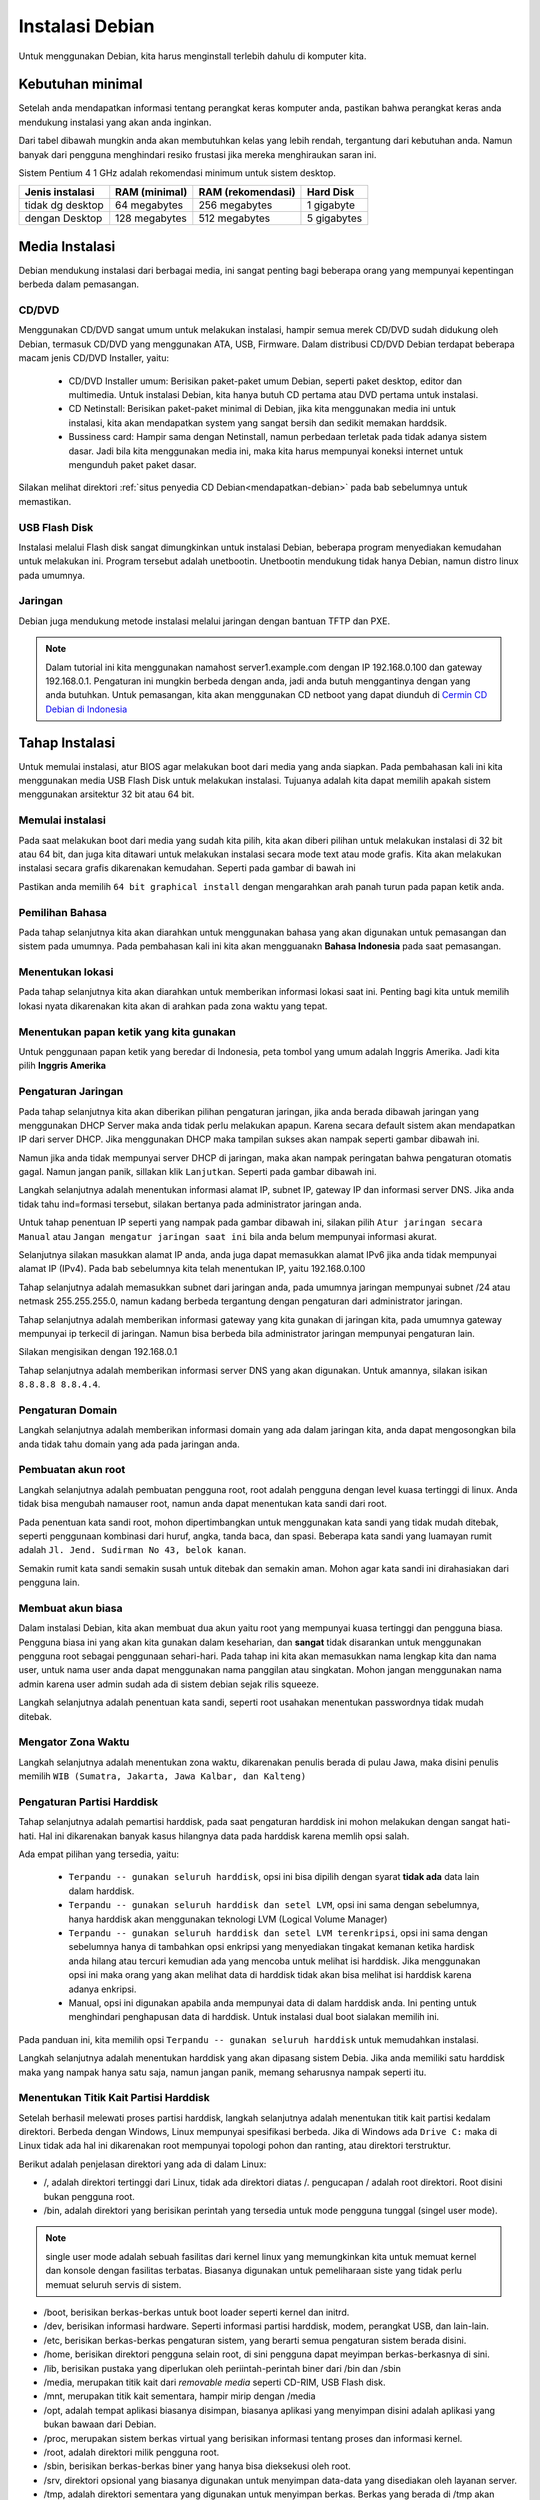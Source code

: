 ================
Instalasi Debian 
================

Untuk menggunakan Debian, kita harus menginstall terlebih dahulu di
komputer kita.


Kebutuhan minimal
--------------------

Setelah anda mendapatkan informasi tentang perangkat keras komputer anda,
pastikan bahwa perangkat keras anda mendukung instalasi yang akan anda
inginkan.

Dari tabel dibawah mungkin anda akan membutuhkan kelas yang lebih rendah,
tergantung dari kebutuhan anda. Namun banyak dari pengguna menghindari resiko frustasi
jika mereka menghiraukan saran ini.

Sistem Pentium 4 1 GHz adalah rekomendasi minimum untuk sistem desktop.

+-----------------+---------------+-------------------+------------+
| Jenis instalasi | RAM (minimal) | RAM (rekomendasi) | Hard Disk  |
+=================+===============+===================+============+
| tidak dg desktop| 64 megabytes  | 256 megabytes     | 1 gigabyte |
+-----------------+---------------+-------------------+------------+
| dengan Desktop  | 128 megabytes | 512 megabytes     | 5 gigabytes|
+-----------------+---------------+-------------------+------------+

Media Instalasi
---------------

Debian mendukung instalasi dari berbagai media, ini sangat penting bagi
beberapa orang yang mempunyai kepentingan berbeda dalam pemasangan.

CD/DVD
~~~~~~

Menggunakan CD/DVD sangat umum untuk melakukan instalasi, hampir semua merek
CD/DVD sudah didukung oleh Debian, termasuk CD/DVD yang menggunakan ATA,
USB, Firmware. Dalam distribusi CD/DVD Debian terdapat
beberapa macam jenis CD/DVD Installer, yaitu:

 - CD/DVD Installer umum: Berisikan paket-paket umum Debian, seperti paket
   desktop, editor dan multimedia. Untuk instalasi Debian, kita hanya butuh
   CD pertama atau DVD pertama untuk instalasi.
 - CD Netinstall: Berisikan paket-paket minimal di Debian, jika kita
   menggunakan media ini untuk instalasi, kita akan mendapatkan system yang
   sangat bersih dan sedikit memakan harddsik.
 - Bussiness card: Hampir sama dengan Netinstall, namun perbedaan terletak
   pada tidak adanya sistem dasar. Jadi bila kita menggunakan media ini,
   maka kita harus mempunyai koneksi internet untuk mengunduh paket paket
   dasar.

Silakan melihat direktori :ref:`situs penyedia CD
Debian<mendapatkan-debian>` pada bab sebelumnya untuk memastikan.

USB Flash Disk
~~~~~~~~~~~~~~

Instalasi melalui Flash disk sangat dimungkinkan untuk instalasi Debian,
beberapa program menyediakan kemudahan untuk melakukan ini. Program tersebut
adalah unetbootin. Unetbootin mendukung tidak hanya Debian, namun distro
linux pada umumnya.

Jaringan
~~~~~~~~

Debian juga mendukung metode instalasi melalui jaringan dengan bantuan TFTP
dan PXE. 

.. note::
    Dalam tutorial ini kita menggunakan namahost server1.example.com dengan 
    IP 192.168.0.100 dan gateway 192.168.0.1. Pengaturan ini mungkin 
    berbeda dengan anda, jadi anda butuh menggantinya dengan yang anda 
    butuhkan. Untuk pemasangan, kita akan menggunakan CD netboot yang dapat 
    diunduh di `Cermin CD Debian
    di Indonesia <http://kartolo.sby.datautama.net.id/debian-cd/current/multi-arch/iso-cd/debian-6.0.6-amd64-i386-netinst.iso>`_

Tahap Instalasi
---------------

Untuk memulai instalasi, atur BIOS agar melakukan boot dari media yang anda
siapkan. Pada pembahasan kali ini kita menggunakan media USB Flash Disk 
untuk melakukan instalasi. Tujuanya adalah kita dapat memilih apakah sistem
menggunakan arsitektur 32 bit atau 64 bit.


Memulai instalasi
~~~~~~~~~~~~~~~~~

Pada saat melakukan boot dari media yang sudah kita pilih, kita akan diberi
pilihan untuk melakukan instalasi di 32 bit atau 64 bit, dan juga kita
ditawari untuk melakukan instalasi secara mode text atau mode grafis. Kita
akan melakukan instalasi secara grafis dikarenakan kemudahan. Seperti pada
gambar di bawah ini

.. image:: images/install/grafis1.png

Pastikan anda memilih ``64 bit graphical install`` dengan mengarahkan arah
panah turun pada papan ketik anda.

Pemilihan Bahasa
~~~~~~~~~~~~~~~~

Pada tahap selanjutnya kita akan diarahkan untuk menggunakan bahasa yang
akan digunakan untuk pemasangan dan sistem pada umumnya. Pada pembahasan
kali ini kita akan mengguanakn **Bahasa Indonesia** pada saat pemasangan.

.. image:: images/install/grafis2.png

Menentukan lokasi
~~~~~~~~~~~~~~~~~

Pada tahap selanjutnya kita akan diarahkan untuk memberikan informasi
lokasi saat ini. Penting bagi kita untuk memilih lokasi nyata dikarenakan
kita akan di arahkan pada zona waktu yang tepat.

.. image:: images/install/grafis3.png

Menentukan papan ketik yang kita gunakan
~~~~~~~~~~~~~~~~~~~~~~~~~~~~~~~~~~~~~~~~

Untuk penggunaan papan ketik yang beredar di Indonesia, peta tombol yang
umum adalah Inggris Amerika. Jadi kita pilih **Inggris Amerika**

.. image:: images/install/grafis4.png
..    :width: 550px
..    :height: 413px

Pengaturan Jaringan
~~~~~~~~~~~~~~~~~~~

Pada tahap selanjutnya kita akan diberikan pilihan pengaturan jaringan,
jika anda berada dibawah jaringan yang menggunakan DHCP Server maka anda
tidak perlu melakukan apapun. Karena secara default sistem akan mendapatkan
IP dari server DHCP. Jika menggunakan DHCP maka tampilan sukses akan nampak 
seperti gambar dibawah ini.

.. image:: images/install/grafis5.png
..    :width: 550px
..    :height: 413px

Namun jika anda tidak mempunyai server DHCP di jaringan, maka akan nampak
peringatan bahwa pengaturan otomatis gagal. Namun jangan panik, sillakan
klik ``Lanjutkan``. Seperti pada gambar dibawah ini.


.. image:: images/install/grafis5-1.png

Langkah selanjutnya adalah menentukan informasi alamat IP, subnet IP, gateway IP dan informasi server DNS. Jika anda tidak tahu ind=formasi tersebut, silakan
bertanya pada administrator jaringan anda.

Untuk tahap penentuan IP seperti yang nampak pada gambar dibawah ini, silakan
pilih ``Atur jaringan secara Manual`` atau ``Jangan mengatur jaringan saat ini``
bila anda belum mempunyai informasi akurat.


.. image:: images/install/grafis5-2.png

Selanjutnya silakan masukkan alamat IP anda, anda juga dapat memasukkan alamat 
IPv6 jika anda tidak mempunyai alamat IP (IPv4). Pada bab sebelumnya kita telah
menentukan IP, yaitu 192.168.0.100

.. image:: images/install/grafis5-3.png

Tahap selanjutnya adalah memasukkan subnet dari jaringan anda, pada umumnya
jaringan mempunyai subnet /24 atau netmask 255.255.255.0, namun kadang berbeda
tergantung dengan pengaturan dari administrator jaringan.

.. image:: images/install/grafis5-4.png

Tahap selanjutnya adalah memberikan informasi gateway yang kita gunakan di
jaringan kita, pada umumnya gateway mempunyai ip terkecil di jaringan. Namun
bisa berbeda bila administrator jaringan mempunyai pengaturan lain.

Silakan mengisikan dengan 192.168.0.1

.. image:: images/install/grafis5-5.png

Tahap selanjutnya adalah memberikan informasi server DNS yang akan digunakan.
Untuk amannya, silakan isikan ``8.8.8.8 8.8.4.4``.

.. image:: images/install/grafis5-5.png

Pengaturan Domain
~~~~~~~~~~~~~~~~~

Langkah selanjutnya adalah memberikan informasi domain yang ada dalam jaringan
kita, anda dapat mengosongkan bila anda tidak tahu domain yang ada pada jaringan
anda.

.. image:: images/install/grafis6.png

Pembuatan akun root
~~~~~~~~~~~~~~~~~~~

Langkah selanjutnya adalah pembuatan pengguna root, root adalah pengguna dengan
level kuasa tertinggi di linux. Anda tidak bisa mengubah namauser root, namun
anda dapat menentukan kata sandi dari root.

Pada penentuan kata sandi root, mohon dipertimbangkan untuk menggunakan kata
sandi yang tidak mudah ditebak, seperti penggunaan kombinasi dari huruf, angka,
tanda baca, dan spasi. Beberapa kata sandi yang luamayan rumit adalah ``Jl.
Jend. Sudirman No 43, belok kanan``.

Semakin rumit kata sandi semakin susah untuk ditebak dan semakin aman. Mohon
agar kata sandi ini dirahasiakan dari pengguna lain.

.. image:: images/install/grafis7.png

Membuat akun biasa
~~~~~~~~~~~~~~~~~~

Dalam instalasi Debian, kita akan membuat dua akun yaitu root yang mempunyai
kuasa tertinggi dan pengguna biasa. Pengguna biasa ini yang akan kita
gunakan dalam keseharian, dan **sangat** tidak disarankan untuk menggunakan
pengguna root sebagai penggunaan sehari-hari. Pada tahap ini kita akan
memasukkan nama lengkap kita dan nama user, untuk nama user anda dapat
menggunakan nama panggilan atau singkatan. Mohon jangan menggunakan
nama admin karena user admin sudah ada di sistem debian sejak rilis squeeze.

.. image:: images/install/grafis8.png
.. image:: images/install/grafis9.png

Langkah selanjutnya adalah penentuan kata sandi, seperti root usahakan
menentukan passwordnya tidak mudah ditebak.

.. image:: images/install/grafis10.png


Mengator Zona Waktu
~~~~~~~~~~~~~~~~~~~

Langkah selanjutnya adalah menentukan zona waktu, dikarenakan penulis berada
di pulau Jawa, maka disini penulis memilih ``WIB (Sumatra, Jakarta, Jawa
Kalbar, dan Kalteng)``

.. image:: images/install/grafis11.png

Pengaturan Partisi Harddisk
~~~~~~~~~~~~~~~~~~~~~~~~~~~

Tahap selanjutnya adalah pemartisi harddisk, pada saat pengaturan harddisk
ini mohon melakukan dengan sangat hati-hati. Hal ini dikarenakan banyak
kasus hilangnya data pada harddisk karena memlih opsi salah.


.. image:: images/install/grafis12.png

Ada empat pilihan yang tersedia, yaitu:

 - ``Terpandu -- gunakan seluruh harddisk``, opsi ini bisa dipilih dengan 
   syarat **tidak ada** data lain dalam harddisk.
 - ``Terpandu -- gunakan seluruh harddisk dan setel LVM``, opsi ini sama
   dengan sebelumnya, hanya harddisk akan menggunakan teknologi LVM
   (Logical Volume Manager)
 - ``Terpandu -- gunakan seluruh harddisk dan setel LVM terenkripsi``, opsi
   ini sama dengan sebelumnya hanya di tambahkan opsi enkripsi yang
   menyediakan tingakat kemanan ketika hardisk anda hilang atau tercuri
   kemudian ada yang mencoba untuk melihat isi harddisk. Jika menggunakan
   opsi ini maka orang yang akan melihat data di harddisk tidak akan bisa
   melihat isi harddisk karena adanya enkripsi.
 - Manual, opsi ini digunakan apabila anda mempunyai data di dalam harddisk 
   anda. Ini penting untuk menghindari penghapusan data di harddisk. Untuk
   instalasi dual boot sialakan memilih ini.

Pada panduan ini, kita memilih opsi ``Terpandu -- gunakan seluruh harddisk``
untuk memudahkan instalasi.

Langkah selanjutnya adalah menentukan harddisk yang akan dipasang sistem
Debia. Jika anda memiliki satu harddisk maka yang nampak hanya satu saja,
namun jangan panik, memang seharusnya nampak seperti itu.

.. image:: images/install/grafis13.png

Menentukan Titik Kait Partisi Harddisk
~~~~~~~~~~~~~~~~~~~~~~~~~~~~~~~~~~~~~~

Setelah berhasil melewati proses partisi harddisk, langkah selanjutnya
adalah menentukan titik kait partisi kedalam direktori. Berbeda dengan
Windows, Linux mempunyai spesifikasi berbeda. Jika di Windows ada ``Drive
C:`` maka di Linux tidak ada hal ini dikarenakan root mempunyai topologi
pohon dan ranting, atau direktori terstruktur.

Berikut adalah penjelasan direktori yang ada di dalam Linux:

- /, adalah direktori tertinggi dari Linux, tidak ada direktori diatas /.
  pengucapan / adalah root direktori. Root disini bukan pengguna root.
- /bin, adalah direktori yang berisikan perintah yang tersedia untuk mode
  pengguna tunggal (singel user mode).

.. note::
    single user mode adalah sebuah fasilitas dari kernel linux yang 
    memungkinkan kita untuk memuat kernel dan konsole dengan fasilitas 
    terbatas. Biasanya digunakan untuk pemeliharaan siste yang tidak perlu 
    memuat seluruh servis di sistem.

- /boot, berisikan berkas-berkas untuk boot loader seperti kernel dan 
  initrd.
- /dev, berisikan informasi hardware. Seperti informasi partisi harddisk,
  modem, perangkat USB, dan lain-lain.
- /etc, berisikan berkas-berkas pengaturan sistem, yang berarti semua
  pengaturan sistem berada disini.
- /home, berisikan direktori pengguna selain root, di sini pengguna dapat
  meyimpan berkas-berkasnya di sini.
- /lib, berisikan pustaka yang diperlukan oleh periintah-perintah biner dari
  /bin dan /sbin
- /media, merupakan titik kait dari *removable media* seperti CD-RIM, USB 
  Flash disk.
- /mnt, merupakan titik kait sementara, hampir mirip dengan /media
- /opt, adalah tempat aplikasi biasanya disimpan, biasanya aplikasi yang
  menyimpan disini adalah aplikasi yang bukan bawaan dari Debian.
- /proc, merupakan sistem berkas virtual yang berisikan informasi tentang
  proses dan informasi kernel. 
- /root, adalah direktori milik pengguna root.
- /sbin, berisikan berkas-berkas biner yang hanya bisa dieksekusi oleh root.
- /srv, direktori opsional yang biasanya digunakan untuk menyimpan data-data
  yang disediakan oleh layanan server.
- /tmp, adalah direktori sementara yang digunakan untuk menyimpan berkas.
  Berkas yang berada di /tmp akan hilang jika sistem reboot atau dimatikan.
- /usr, berisikan data dari sistem yang terdapat banyak peralatan dan
  aplikasi dari pengguna. Pada umumnya Debian menggunakan direktori ini
  untuk menyimpan data aplikasi, berkas biner dan informasi paket lainya.
- /var, berisikan berkas-berkas milik sistem dan pengguna, karakteristik
  berkas-berkas disini adalah sering terjadinya perubahan. Seperti berkas
  log, berkas sementara email, cron, dan lain-lain.
- /run, berisikan informasi layanan sistem yang berjalan selama boot.


Memasang SSH Server
----------------------

Jika anda kelupaan untuk memilih ``SSH server`` pada saat pemasangan sistem tadi,
kita dapat memasangnya secara manual dengan cara::

	apt-get install ssh openssh-server

Mulai sekarang kita dapat melakukan koneksi ssh dari system kita ke mesin Debian Server.
Bagi yang menggunakan sistem linux, dapat melakukan koneksi ssh dengan membuka ``x-terminal-emulator``
dengan mengetikkan::
	
	ssh administrator@192.168.0.100

Jika kita menggunakan Windows, maka kita harus mengunduh putty untuk melakukan remote,
untuk mengunduh putty bisa diunduh dari `sini <http://the.earth.li/~sgtatham/putty/latest/x86/putty.exe>`_

Pengaturan jaringan
---------------------

Dikarenakan sistem Debian kita saat instalasi mendapatkan ip dari DHCP, kita 
harus mengubahnya ke IP statik untuk mencegah server mendapatkan IP berbeda suatu
saat nanti.


Sunting ``/etc/network/interfaces`` dan isikan parameter-parameter yang akan kita butuhkan.
Dalam hal ini kita akan menggunakan ip 192.168.0.100). Silakan buat pengaturannya sebagai berikut::

	vim /etc/network/interfaces

	# The loopback network interface
	auto lo
	iface lo inet loopback

	# The primary network interface
	#allow-hotplug eth0
	#iface eth0 inet dhcp
	auto eth0
	iface eth0 inet static
	address 192.168.0.100
	        netmask 255.255.255.0
        	network 192.168.0.0
	        broadcast 192.168.0.255
        	gateway 192.168.0.1

Kemudian simpan dan lakukan perintah berikut::
	
	/etc/init.d/networking restart

Cek dengan perintah berikut::

	ifconfig eth0
	eth0      Link encap:Ethernet  HWaddr 84:8f:69:ab:0a:cd  
		  inet addr:192.168.0.100  Bcast:192.168.0.255  Mask:255.255.255.0
		  inet6 addr: fe80::868f:69ff:feab:acd/64 Scope:Link
		  UP BROADCAST RUNNING MULTICAST  MTU:1500  Metric:1
		  RX packets:531197 errors:0 dropped:24 overruns:0 frame:0
		  TX packets:347439 errors:0 dropped:0 overruns:0 carrier:1
		  collisions:0 txqueuelen:1000 
		  RX bytes:692756549 (692.7 MB)  TX bytes:37837233 (37.8 MB)
		  Interrupt:50 


.. _CD Netinstall: http://kartolo.sby.datautama.net.id/debian-cd/current/amd64/iso-cd/debian-6.0.6-amd64-netinst.iso
